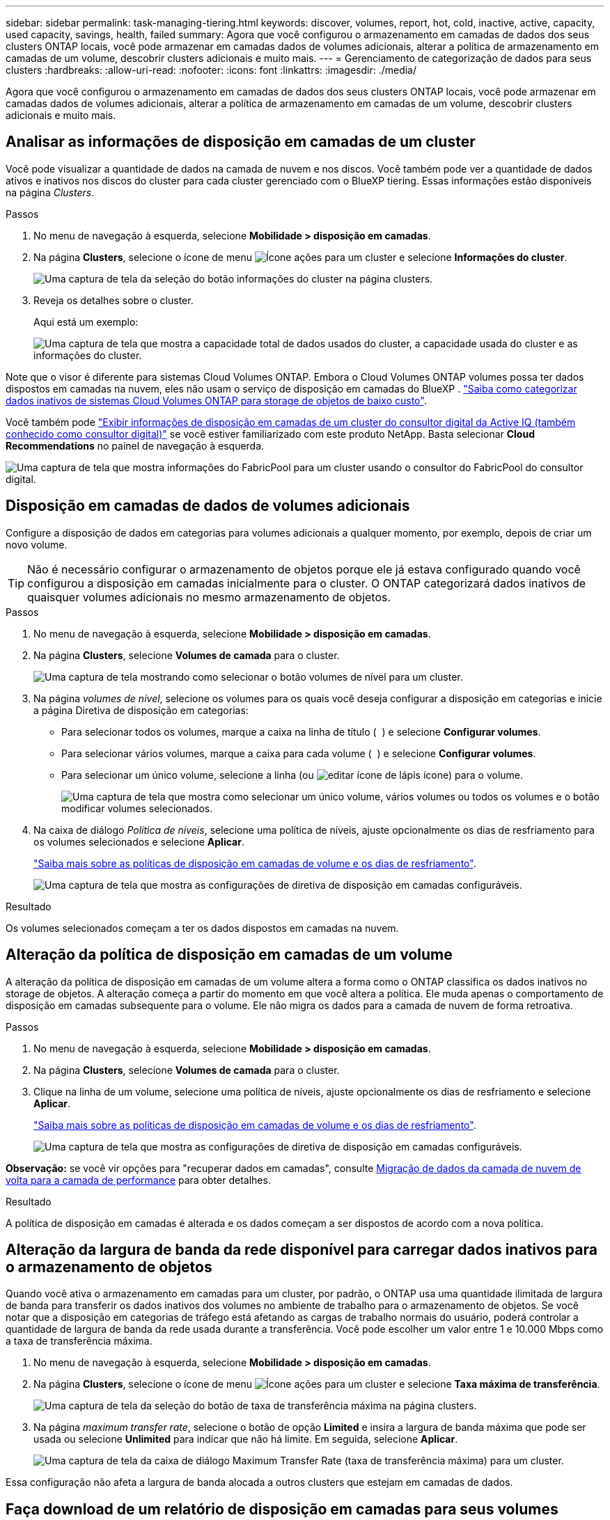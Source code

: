 ---
sidebar: sidebar 
permalink: task-managing-tiering.html 
keywords: discover, volumes, report, hot, cold, inactive, active, capacity, used capacity, savings, health, failed 
summary: Agora que você configurou o armazenamento em camadas de dados dos seus clusters ONTAP locais, você pode armazenar em camadas dados de volumes adicionais, alterar a política de armazenamento em camadas de um volume, descobrir clusters adicionais e muito mais. 
---
= Gerenciamento de categorização de dados para seus clusters
:hardbreaks:
:allow-uri-read: 
:nofooter: 
:icons: font
:linkattrs: 
:imagesdir: ./media/


[role="lead"]
Agora que você configurou o armazenamento em camadas de dados dos seus clusters ONTAP locais, você pode armazenar em camadas dados de volumes adicionais, alterar a política de armazenamento em camadas de um volume, descobrir clusters adicionais e muito mais.



== Analisar as informações de disposição em camadas de um cluster

Você pode visualizar a quantidade de dados na camada de nuvem e nos discos. Você também pode ver a quantidade de dados ativos e inativos nos discos do cluster para cada cluster gerenciado com o BlueXP tiering. Essas informações estão disponíveis na página _Clusters_.

.Passos
. No menu de navegação à esquerda, selecione *Mobilidade > disposição em camadas*.
. Na página *Clusters*, selecione o ícone de menu image:icon-action.png["Ícone ações"] para um cluster e selecione *Informações do cluster*.
+
image:screenshot_tiering_cluster_info_button.png["Uma captura de tela da seleção do botão informações do cluster na página clusters."]

. Reveja os detalhes sobre o cluster.
+
Aqui está um exemplo:

+
image:screenshot_tiering_cluster_info.png["Uma captura de tela que mostra a capacidade total de dados usados do cluster, a capacidade usada do cluster e as informações do cluster."]



Note que o visor é diferente para sistemas Cloud Volumes ONTAP. Embora o Cloud Volumes ONTAP volumes possa ter dados dispostos em camadas na nuvem, eles não usam o serviço de disposição em camadas do BlueXP . https://docs.netapp.com/us-en/bluexp-cloud-volumes-ontap/task-tiering.html["Saiba como categorizar dados inativos de sistemas Cloud Volumes ONTAP para storage de objetos de baixo custo"^].

Você também pode https://docs.netapp.com/us-en/active-iq/task-informed-decisions-based-on-cloud-recommendations.html#tiering["Exibir informações de disposição em camadas de um cluster do consultor digital da Active IQ (também conhecido como consultor digital)"^] se você estiver familiarizado com este produto NetApp. Basta selecionar *Cloud Recommendations* no painel de navegação à esquerda.

image:screenshot_tiering_aiq_fabricpool_info.png["Uma captura de tela que mostra informações do FabricPool para um cluster usando o consultor do FabricPool do consultor digital."]



== Disposição em camadas de dados de volumes adicionais

Configure a disposição de dados em categorias para volumes adicionais a qualquer momento, por exemplo, depois de criar um novo volume.


TIP: Não é necessário configurar o armazenamento de objetos porque ele já estava configurado quando você configurou a disposição em camadas inicialmente para o cluster. O ONTAP categorizará dados inativos de quaisquer volumes adicionais no mesmo armazenamento de objetos.

.Passos
. No menu de navegação à esquerda, selecione *Mobilidade > disposição em camadas*.
. Na página *Clusters*, selecione *Volumes de camada* para o cluster.
+
image:screenshot_tiering_tier_volumes_button.png["Uma captura de tela mostrando como selecionar o botão volumes de nível para um cluster."]

. Na página _volumes de nível_, selecione os volumes para os quais você deseja configurar a disposição em categorias e inicie a página Diretiva de disposição em categorias:
+
** Para selecionar todos os volumes, marque a caixa na linha de título ( image:button_backup_all_volumes.png[""] ) e selecione *Configurar volumes*.
** Para selecionar vários volumes, marque a caixa para cada volume ( image:button_backup_1_volume.png[""] ) e selecione *Configurar volumes*.
** Para selecionar um único volume, selecione a linha (ou image:screenshot_edit_icon.gif["editar ícone de lápis"] ícone) para o volume.
+
image:screenshot_tiering_tier_volumes.png["Uma captura de tela que mostra como selecionar um único volume, vários volumes ou todos os volumes e o botão modificar volumes selecionados."]



. Na caixa de diálogo _Política de níveis_, selecione uma política de níveis, ajuste opcionalmente os dias de resfriamento para os volumes selecionados e selecione *Aplicar*.
+
link:concept-cloud-tiering.html#volume-tiering-policies["Saiba mais sobre as políticas de disposição em camadas de volume e os dias de resfriamento"].

+
image:screenshot_tiering_policy_settings.png["Uma captura de tela que mostra as configurações de diretiva de disposição em camadas configuráveis."]



.Resultado
Os volumes selecionados começam a ter os dados dispostos em camadas na nuvem.



== Alteração da política de disposição em camadas de um volume

A alteração da política de disposição em camadas de um volume altera a forma como o ONTAP classifica os dados inativos no storage de objetos. A alteração começa a partir do momento em que você altera a política. Ele muda apenas o comportamento de disposição em camadas subsequente para o volume. Ele não migra os dados para a camada de nuvem de forma retroativa.

.Passos
. No menu de navegação à esquerda, selecione *Mobilidade > disposição em camadas*.
. Na página *Clusters*, selecione *Volumes de camada* para o cluster.
. Clique na linha de um volume, selecione uma política de níveis, ajuste opcionalmente os dias de resfriamento e selecione *Aplicar*.
+
link:concept-cloud-tiering.html#volume-tiering-policies["Saiba mais sobre as políticas de disposição em camadas de volume e os dias de resfriamento"].

+
image:screenshot_tiering_policy_settings.png["Uma captura de tela que mostra as configurações de diretiva de disposição em camadas configuráveis."]



*Observação:* se você vir opções para "recuperar dados em camadas", consulte <<Migração de dados da camada de nuvem de volta para a camada de performance,Migração de dados da camada de nuvem de volta para a camada de performance>> para obter detalhes.

.Resultado
A política de disposição em camadas é alterada e os dados começam a ser dispostos de acordo com a nova política.



== Alteração da largura de banda da rede disponível para carregar dados inativos para o armazenamento de objetos

Quando você ativa o armazenamento em camadas para um cluster, por padrão, o ONTAP usa uma quantidade ilimitada de largura de banda para transferir os dados inativos dos volumes no ambiente de trabalho para o armazenamento de objetos. Se você notar que a disposição em categorias de tráfego está afetando as cargas de trabalho normais do usuário, poderá controlar a quantidade de largura de banda da rede usada durante a transferência. Você pode escolher um valor entre 1 e 10.000 Mbps como a taxa de transferência máxima.

. No menu de navegação à esquerda, selecione *Mobilidade > disposição em camadas*.
. Na página *Clusters*, selecione o ícone de menu image:icon-action.png["Ícone ações"] para um cluster e selecione *Taxa máxima de transferência*.
+
image:screenshot_tiering_transfer_rate_button.png["Uma captura de tela da seleção do botão de taxa de transferência máxima na página clusters."]

. Na página _maximum transfer rate_, selecione o botão de opção *Limited* e insira a largura de banda máxima que pode ser usada ou selecione *Unlimited* para indicar que não há limite. Em seguida, selecione *Aplicar*.
+
image:screenshot_tiering_transfer_rate.png["Uma captura de tela da caixa de diálogo Maximum Transfer Rate (taxa de transferência máxima) para um cluster."]



Essa configuração não afeta a largura de banda alocada a outros clusters que estejam em camadas de dados.



== Faça download de um relatório de disposição em camadas para seus volumes

É possível fazer download de um relatório da página volumes de categorias para verificar o status de categorias de todos os volumes nos clusters que você está gerenciando. Basta selecionar o image:button_download.png["Transferir"] botão para baixar um arquivo .CSV que você pode revisar e enviar para outros grupos, conforme necessário. O arquivo .CSV inclui até 10.000 linhas de dados.

image:screenshot_tiering_report_download.png["Uma captura de tela mostrando como gerar um arquivo CSV listando o status de disposição em categorias de todos os seus volumes."]



== Migração de dados da camada de nuvem de volta para a camada de performance

Os dados em camadas acessados a partir da nuvem podem ser "reaquecidos" e movidos de volta para a camada de performance. No entanto, se você quiser promover proativamente os dados para o nível de desempenho a partir do nível de nuvem, faça isso na caixa de diálogo _Política de disposição em categorias_. Essa capacidade está disponível quando se usa o ONTAP 9.8 e superior.

Você pode fazer isso se quiser parar de usar camadas em um volume ou se decidir manter todos os dados do usuário na camada de desempenho, mas manter cópias do Snapshot na camada de nuvem.

Existem duas opções:

[cols="22,45,35"]
|===
| Opção | Descrição | Afetar a Política de disposição em camadas 


| Traga de volta todos os dados | Recupera todos os dados de volume e cópias Snapshot dispostos na nuvem e os promove para o nível de performance. | A política de disposição em categorias é alterada para "sem política". 


| Traga de volta o sistema de arquivos ativo | Recupera apenas os dados do sistema de arquivos ativo dispostos na nuvem e os promove para o nível de performance (as cópias Snapshot permanecem na nuvem). | A política de disposição em categorias é alterada para "snapshots inativos". 
|===

NOTE: Você pode ser cobrado pelo seu provedor de nuvem com base nessa quantidade de dados transferidos da nuvem.

.Passos
Certifique-se de que você tenha espaço suficiente na categoria de performance para todos os dados que estão sendo movidos de volta da nuvem.

. No menu de navegação à esquerda, selecione *Mobilidade > disposição em camadas*.
. Na página *Clusters*, selecione *Volumes de camada* para o cluster.
. Clique no image:screenshot_edit_icon.gif["ícone de edição que aparece no final de cada linha na tabela para separar volumes"] ícone do volume, escolha a opção de recuperação que deseja usar e selecione *Aplicar*.
+
image:screenshot_tiering_policy_settings_with_retrieve.png["Uma captura de tela que mostra as configurações de diretiva de disposição em camadas configuráveis."]



.Resultado
A política de disposição em camadas é alterada e os dados em camadas começam a ser migrados de volta para o nível de performance. Dependendo da quantidade de dados na nuvem, o processo de transferência pode levar algum tempo.



== Gerenciamento de configurações de disposição em camadas em agregados

Cada agregado em seus sistemas ONTAP locais tem duas configurações que você pode ajustar: o limite de preenchimento de camadas e se o relatório de dados inativos está habilitado.

Disposição em camadas no limite de plenitude:: Definir o limite para um número menor reduz a quantidade de dados necessária para ser armazenada na camada de performance antes da disposição em categorias. Isso pode ser útil para grandes agregados que contêm poucos dados ativos.
+
--
Definir o limite para um número maior aumenta a quantidade de dados necessários para serem armazenados na camada de performance antes da disposição em camadas. Isso pode ser útil para soluções projetadas para categorizar somente quando os agregados estiverem próximos da capacidade máxima.

--
Relatórios de dados inativos:: O relatório de dados inativos (IDR) usa um período de resfriamento de 31 dias para determinar quais dados são considerados inativos. A quantidade de dados inativos em camadas depende das políticas de disposição em camadas definidas nos volumes. Essa quantidade pode ser diferente da quantidade de dados frios detetados pelo IDR usando um período de resfriamento de 31 dias.
+
--

TIP: É melhor manter o IDR ativado porque ajuda a identificar seus dados inativos e oportunidades de economia. O IDR deve permanecer habilitado se a disposição de dados tiver sido ativada em um agregado.

--


.Passos
. Na página *Clusters*, selecione *Configuração avançada* para o cluster selecionado.
+
image:screenshot_tiering_advanced_setup_button.png["Uma captura de tela mostrando o botão Configuração Avançada para um cluster."]

. Na página Configuração avançada, selecione o ícone de menu do agregado e selecione *Modificar agregado*.
+
image:screenshot_tiering_modify_aggr.png["Uma captura de tela mostrando a opção Modificar agregado para um agregado."]

. Na caixa de diálogo exibida, modifique o limite de preenchimento e escolha se deseja ativar ou desativar o relatório de dados inativos.
+
image:screenshot_tiering_modify_aggregate.png["Uma captura de tela que mostra um controle deslizante para modificar o limite de preenchimento de categorias e um botão para ativar ou desativar relatórios de dados inativos."]

. Clique em *aplicar*.




== Fixação da saúde operacional

Falhas podem acontecer. Quando isso acontece, a hierarquização exibe um status de integridade operacional "Falha" no Painel do Cluster. A integridade reflete o status do sistema ONTAP e do BlueXP .

.Passos
. Identifique quaisquer clusters que tenham uma integridade operacional de "Falha".
. Passe o Mouse sobre o ícone "i" informativo Veja o motivo da falha.
. Corrija o problema:
+
.. Verifique se o cluster do ONTAP está operacional e se ele tem uma conexão de entrada e saída para seu provedor de storage de objetos.
.. Verifique se o BlueXP  tem conexões de saída para o serviço de disposição em camadas do BlueXP , para o armazenamento de objetos e para os clusters do ONTAP detetados.






== Descoberta de clusters adicionais com a disposição em camadas do BlueXP 

Você pode adicionar seus clusters ONTAP locais não descobertos ao BlueXP na página Tiering _Cluster_ para poder habilitar o hierarquização do cluster.

Observe que os botões também aparecem na página Categorização _on-Prem dashboard_ para você descobrir clusters adicionais.

.Passos
. Selecione a aba *Clusters*.
. Para ver quaisquer clusters não descobertos, selecione *Mostrar clusters não descobertos*.
+
image:screenshot_tiering_show_undiscovered_cluster.png["Uma captura de tela mostrando o botão Mostrar clusters não descobertos no Painel de disposição em camadas."]

+
Se suas credenciais NSS forem salvas no BlueXP , os clusters da sua conta serão exibidos na lista.

+
Se suas credenciais NSS não forem salvas no BlueXP , você será solicitado a adicionar suas credenciais antes que você possa ver os clusters não descobertos.

+
image:screenshot_tiering_discover_cluster.png["Uma captura de tela mostrando como descobrir um cluster existente para adicionar ao BlueXP  e ao Painel de disposição em camadas."]

. Selecione *Descobrir Cluster* para o cluster que você deseja gerenciar e implementar a divisão de dados em camadas.
. Na página _Detalhes do cluster_, insira a senha da conta de usuário administrador e selecione *Descobrir*.
+
Observe que o endereço IP de gerenciamento de cluster é preenchido com base nas informações da conta do NSS.

. Na página _Detalhes e credenciais_, o nome do cluster é adicionado como Nome do ambiente de trabalho, então basta selecionar *Ir*.


.Resultado
Um ambiente de trabalho é criado no Canvas usando o nome do cluster como nome do ambiente de trabalho.

Você pode ativar o serviço de disposição em camadas ou outros serviços para esse cluster no painel direito.



== PESQUISE um cluster em todos os conetores BlueXP

Se você estiver usando vários Conectores para gerenciar todo o armazenamento em seu ambiente, alguns clusters nos quais você deseja implementar a hierarquização podem estar associados a um Conector diferente. Se não tiver certeza de qual Conector está gerenciando um determinado cluster, você pode pesquisar em todos os Conectores.

.Passos
. Na barra de menu de BlueXP tiering , selecione o menu de ação e selecione *Pesquisar cluster em todos os conectores*.
+
image:screenshot_tiering_search for_cluster.png["Uma captura de tela mostrando como pesquisar um cluster que pode estar em qualquer um dos seus conetores BlueXP ."]

. Na caixa de diálogo Pesquisar exibida, insira o nome do cluster e selecione *Pesquisar*.
. https://docs.netapp.com/us-en/bluexp-setup-admin/task-manage-multiple-connectors.html#switch-between-connectors["Mude para o conetor e configure a disposição em camadas para o cluster"^].


